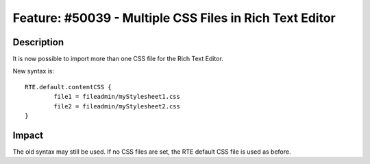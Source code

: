 ========================================================
Feature: #50039 - Multiple CSS Files in Rich Text Editor
========================================================

Description
===========

It is now possible to import more than one CSS file for the Rich Text Editor.

New syntax is::

	RTE.default.contentCSS {
		file1 = fileadmin/myStylesheet1.css
		file2 = fileadmin/myStylesheet2.css
	}


Impact
======

The old syntax may still be used. If no CSS files are set, the RTE default CSS
file is used as before.
